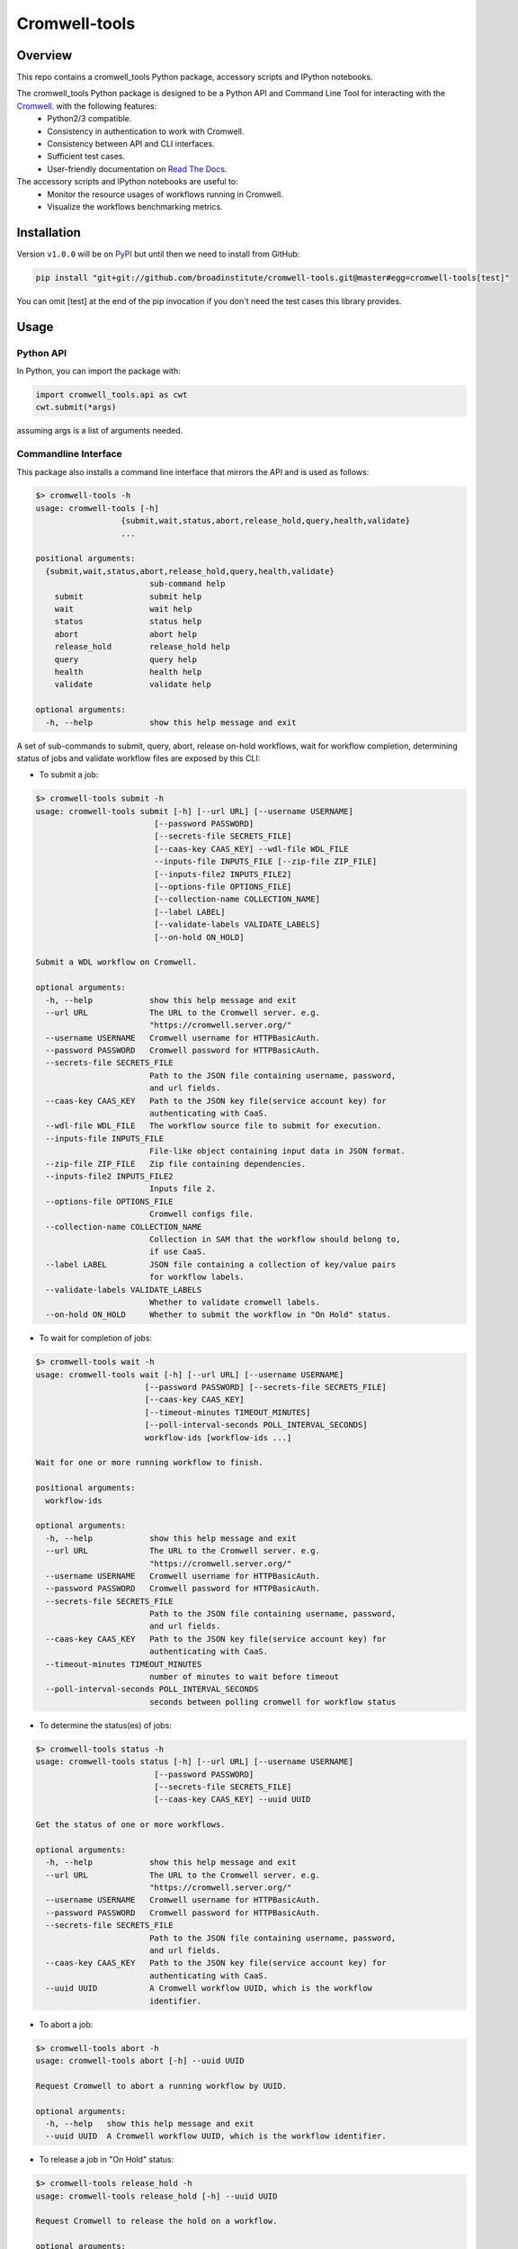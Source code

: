 Cromwell-tools
##############

.. image:: https://quay.io/repository/broadinstitute/cromwell-tools/status
    :target: https://quay.io/repository/broadinstitute/cromwell-tools
    :alt: Container Build Status
    
.. image:: https://travis-ci.org/broadinstitute/cromwell-tools.svg?branch=master
    :target: https://travis-ci.org/broadinstitute/cromwell-tools
    :alt: Test Status (Python2/3)

.. image:: https://readthedocs.org/projects/cromwell-tools/badge/?version=latest
    :target: http://cromwell-tools.readthedocs.io/en/latest/?badge=latest
    :alt: Documentation Status

Overview
========

This repo contains a cromwell_tools Python package, accessory scripts and IPython notebooks.

The cromwell_tools Python package is designed to be a Python API and Command Line Tool for interacting with the `Cromwell <https://github.com/broadinstitute/cromwell>`_. with the following features:
    - Python2/3 compatible.
    - Consistency in authentication to work with Cromwell.
    - Consistency between API and CLI interfaces.
    - Sufficient test cases.
    - User-friendly documentation on `Read The Docs <https://cromwell-tools.readthedocs.io/en/latest/>`_.

The accessory scripts and IPython notebooks are useful to:
    - Monitor the resource usages of workflows running in Cromwell.
    - Visualize the workflows benchmarking metrics.


Installation
============
Version ``v1.0.0`` will be on `PyPI <https://pypi.org/>`_ but until then we need to install from GitHub:

.. code:: bash

    pip install "git+git://github.com/broadinstitute/cromwell-tools.git@master#egg=cromwell-tools[test]"

You can omit [test] at the end of the pip invocation if you don't need the test cases this library provides.

Usage
=====

Python API
----------
In Python, you can import the package with:

.. code:: python

    import cromwell_tools.api as cwt
    cwt.submit(*args)

assuming args is a list of arguments needed.

Commandline Interface
---------------------

This package also installs a command line interface that mirrors the API and is used as follows:

.. code::

    $> cromwell-tools -h
    usage: cromwell-tools [-h]
                      {submit,wait,status,abort,release_hold,query,health,validate}
                      ...

    positional arguments:
      {submit,wait,status,abort,release_hold,query,health,validate}
                            sub-command help
        submit              submit help
        wait                wait help
        status              status help
        abort               abort help
        release_hold        release_hold help
        query               query help
        health              health help
        validate            validate help

    optional arguments:
      -h, --help            show this help message and exit


A set of sub-commands to submit, query, abort, release on-hold workflows, wait for workflow completion, determining
status of jobs and validate workflow files are exposed by this CLI:

- To submit a job:

.. code::

    $> cromwell-tools submit -h
    usage: cromwell-tools submit [-h] [--url URL] [--username USERNAME]
                             [--password PASSWORD]
                             [--secrets-file SECRETS_FILE]
                             [--caas-key CAAS_KEY] --wdl-file WDL_FILE
                             --inputs-file INPUTS_FILE [--zip-file ZIP_FILE]
                             [--inputs-file2 INPUTS_FILE2]
                             [--options-file OPTIONS_FILE]
                             [--collection-name COLLECTION_NAME]
                             [--label LABEL]
                             [--validate-labels VALIDATE_LABELS]
                             [--on-hold ON_HOLD]

    Submit a WDL workflow on Cromwell.

    optional arguments:
      -h, --help            show this help message and exit
      --url URL             The URL to the Cromwell server. e.g.
                            "https://cromwell.server.org/"
      --username USERNAME   Cromwell username for HTTPBasicAuth.
      --password PASSWORD   Cromwell password for HTTPBasicAuth.
      --secrets-file SECRETS_FILE
                            Path to the JSON file containing username, password,
                            and url fields.
      --caas-key CAAS_KEY   Path to the JSON key file(service account key) for
                            authenticating with CaaS.
      --wdl-file WDL_FILE   The workflow source file to submit for execution.
      --inputs-file INPUTS_FILE
                            File-like object containing input data in JSON format.
      --zip-file ZIP_FILE   Zip file containing dependencies.
      --inputs-file2 INPUTS_FILE2
                            Inputs file 2.
      --options-file OPTIONS_FILE
                            Cromwell configs file.
      --collection-name COLLECTION_NAME
                            Collection in SAM that the workflow should belong to,
                            if use CaaS.
      --label LABEL         JSON file containing a collection of key/value pairs
                            for workflow labels.
      --validate-labels VALIDATE_LABELS
                            Whether to validate cromwell labels.
      --on-hold ON_HOLD     Whether to submit the workflow in "On Hold" status.



- To wait for completion of jobs:

.. code::

    $> cromwell-tools wait -h
    usage: cromwell-tools wait [-h] [--url URL] [--username USERNAME]
                           [--password PASSWORD] [--secrets-file SECRETS_FILE]
                           [--caas-key CAAS_KEY]
                           [--timeout-minutes TIMEOUT_MINUTES]
                           [--poll-interval-seconds POLL_INTERVAL_SECONDS]
                           workflow-ids [workflow-ids ...]

    Wait for one or more running workflow to finish.

    positional arguments:
      workflow-ids

    optional arguments:
      -h, --help            show this help message and exit
      --url URL             The URL to the Cromwell server. e.g.
                            "https://cromwell.server.org/"
      --username USERNAME   Cromwell username for HTTPBasicAuth.
      --password PASSWORD   Cromwell password for HTTPBasicAuth.
      --secrets-file SECRETS_FILE
                            Path to the JSON file containing username, password,
                            and url fields.
      --caas-key CAAS_KEY   Path to the JSON key file(service account key) for
                            authenticating with CaaS.
      --timeout-minutes TIMEOUT_MINUTES
                            number of minutes to wait before timeout
      --poll-interval-seconds POLL_INTERVAL_SECONDS
                            seconds between polling cromwell for workflow status


- To determine the status(es) of jobs:

.. code::

    $> cromwell-tools status -h
    usage: cromwell-tools status [-h] [--url URL] [--username USERNAME]
                             [--password PASSWORD]
                             [--secrets-file SECRETS_FILE]
                             [--caas-key CAAS_KEY] --uuid UUID

    Get the status of one or more workflows.

    optional arguments:
      -h, --help            show this help message and exit
      --url URL             The URL to the Cromwell server. e.g.
                            "https://cromwell.server.org/"
      --username USERNAME   Cromwell username for HTTPBasicAuth.
      --password PASSWORD   Cromwell password for HTTPBasicAuth.
      --secrets-file SECRETS_FILE
                            Path to the JSON file containing username, password,
                            and url fields.
      --caas-key CAAS_KEY   Path to the JSON key file(service account key) for
                            authenticating with CaaS.
      --uuid UUID           A Cromwell workflow UUID, which is the workflow
                            identifier.


- To abort a job:

.. code::

    $> cromwell-tools abort -h
    usage: cromwell-tools abort [-h] --uuid UUID

    Request Cromwell to abort a running workflow by UUID.

    optional arguments:
      -h, --help   show this help message and exit
      --uuid UUID  A Cromwell workflow UUID, which is the workflow identifier.


- To release a job in "On Hold" status:

.. code::

    $> cromwell-tools release_hold -h
    usage: cromwell-tools release_hold [-h] --uuid UUID

    Request Cromwell to release the hold on a workflow.

    optional arguments:
      -h, --help   show this help message and exit
      --uuid UUID  A Cromwell workflow UUID, which is the workflow identifier.


- To query for jobs:

.. code::

    $> cromwell-tools query -h
    usage: cromwell-tools query [-h]

    [NOT IMPLEMENTED IN CLI] Query for workflows.

    optional arguments:
      -h, --help  show this help message and exit


- To validate the WDL file(s) of jobs:

.. code::

    $> cromwell-tools validate -h
    usage: cromwell-tools validate [-h] --wdl-file WDL_FILE --womtool-path
                               WOMTOOL_PATH
                               [--dependencies-json DEPENDENCIES_JSON]

    Validate a cromwell workflow using womtool.

    optional arguments:
      -h, --help            show this help message and exit
      --wdl-file WDL_FILE
      --womtool-path WOMTOOL_PATH
                            path to cromwell womtool jar
      --dependencies-json DEPENDENCIES_JSON


- To check the health state of the Cromwell server:

.. code::

    $> cromwell-tools health -h
    usage: cromwell-tools health [-h] [--url URL] [--username USERNAME]
                             [--password PASSWORD]
                             [--secrets-file SECRETS_FILE]
                             [--caas-key CAAS_KEY]

    Check that cromwell is running and that provided authentication is valid.

    optional arguments:
      -h, --help            show this help message and exit
      --url URL             The URL to the Cromwell server. e.g.
                            "https://cromwell.server.org/"
      --username USERNAME   Cromwell username for HTTPBasicAuth.
      --password PASSWORD   Cromwell password for HTTPBasicAuth.
      --secrets-file SECRETS_FILE
                            Path to the JSON file containing username, password,
                            and url fields.
      --caas-key CAAS_KEY   Path to the JSON key file(service account key) for
                            authenticating with CaaS.


Testing
=======

To run tests:

Run Tests with Docker
---------------------
Running the tests within docker image is the recommended way, to do this, you need to have docker-daemon installed
in your environment. From the root of the cromwell-tools repo:

- Testing with Python 2.7, run:

.. code::

    cd cromwell_tools/tests && bash test.sh "python2"

- Testing with Python 3.5, run:

.. code::

    cd cromwell_tools/tests && bash test.sh "python3"


Run Tests with local Python environment
---------------------------------------
- If you have to run the tests with your local Python environment, we highly recommend to create and activate a
  `virtualenv <https://virtualenv.pypa.io/en/stable/>`_ with requirements before you run the tests:

.. code::

    virtualenv test-env
    source test-env/bin/activate
    pip install -r requirements.txt -r requirements-test.txt

- Besides, the ``validate`` command of cromwell-tools requires you specify the path to the
  `womtool.jar <https://github.com/broadinstitute/cromwell/tree/master/womtool>`_ so if you are running the tests
  without using the docker image, you have to export the path to the womtool as an environment variable as follows,
  otherwise the test suite will skip running the tests for ``validate``!

.. code::

    export WOMTOOL="/path/to/the/womtool/womtool-35.jar"


- Finally, from the root of the cromwell-tools repo, run the tests with:

.. code::

    python -m pytest --cov=cromwell_tools cromwell_tools/tests

.. note::

    Which version of Python is used to run the tests here depends on the virtualenv parameter. You can use
    ``virtualenv -p`` to choose which Python version you want to create the virtual environment.


Development
===========

When upgrading the dependencies of cromwell-tools, please make sure ``requirements.txt``, ``requirements-test.txt``
and ``setup.py`` are consistent!
